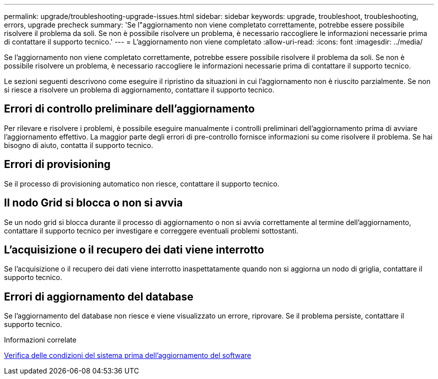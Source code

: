 ---
permalink: upgrade/troubleshooting-upgrade-issues.html 
sidebar: sidebar 
keywords: upgrade, troubleshoot, troubleshooting, errors, upgrade precheck 
summary: 'Se l"aggiornamento non viene completato correttamente, potrebbe essere possibile risolvere il problema da soli. Se non è possibile risolvere un problema, è necessario raccogliere le informazioni necessarie prima di contattare il supporto tecnico.' 
---
= L'aggiornamento non viene completato
:allow-uri-read: 
:icons: font
:imagesdir: ../media/


[role="lead"]
Se l'aggiornamento non viene completato correttamente, potrebbe essere possibile risolvere il problema da soli. Se non è possibile risolvere un problema, è necessario raccogliere le informazioni necessarie prima di contattare il supporto tecnico.

Le sezioni seguenti descrivono come eseguire il ripristino da situazioni in cui l'aggiornamento non è riuscito parzialmente. Se non si riesce a risolvere un problema di aggiornamento, contattare il supporto tecnico.



== Errori di controllo preliminare dell'aggiornamento

Per rilevare e risolvere i problemi, è possibile eseguire manualmente i controlli preliminari dell'aggiornamento prima di avviare l'aggiornamento effettivo. La maggior parte degli errori di pre-controllo fornisce informazioni su come risolvere il problema. Se hai bisogno di aiuto, contatta il supporto tecnico.



== Errori di provisioning

Se il processo di provisioning automatico non riesce, contattare il supporto tecnico.



== Il nodo Grid si blocca o non si avvia

Se un nodo grid si blocca durante il processo di aggiornamento o non si avvia correttamente al termine dell'aggiornamento, contattare il supporto tecnico per investigare e correggere eventuali problemi sottostanti.



== L'acquisizione o il recupero dei dati viene interrotto

Se l'acquisizione o il recupero dei dati viene interrotto inaspettatamente quando non si aggiorna un nodo di griglia, contattare il supporto tecnico.



== Errori di aggiornamento del database

Se l'aggiornamento del database non riesce e viene visualizzato un errore, riprovare. Se il problema persiste, contattare il supporto tecnico.

.Informazioni correlate
xref:checking-systems-condition-before-upgrading-software.adoc[Verifica delle condizioni del sistema prima dell'aggiornamento del software]
